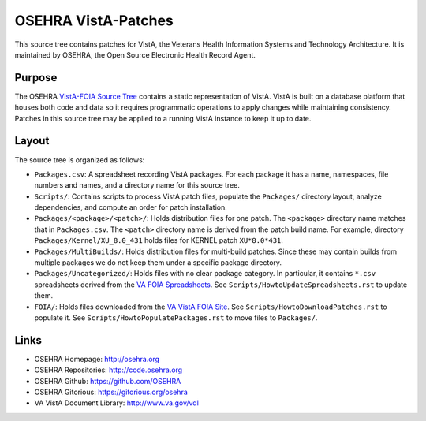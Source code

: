 .. title: OSEHRA VistA-Patches

====================
OSEHRA VistA-Patches
====================

This source tree contains patches for VistA, the Veterans Health Information
Systems and Technology Architecture.  It is maintained by OSEHRA, the Open
Source Electronic Health Record Agent.

-------
Purpose
-------

The OSEHRA `VistA-FOIA Source Tree`_ contains a static representation of VistA.
VistA is built on a database platform that houses both code and data so it
requires programmatic operations to apply changes while maintaining consistency.
Patches in this source tree may be applied to a running VistA instance to keep
it up to date.

------
Layout
------

The source tree is organized as follows:

* ``Packages.csv``: A spreadsheet recording VistA packages.  For each
  package it has a name, namespaces, file numbers and names, and a
  directory name for this source tree.

* ``Scripts/``: Contains scripts to process VistA patch files, populate
  the ``Packages/`` directory layout, analyze dependencies, and compute
  an order for patch installation.

* ``Packages/<package>/<patch>/``: Holds distribution files for one patch.
  The ``<package>`` directory name matches that in ``Packages.csv``.
  The ``<patch>`` directory name is derived from the patch build name.
  For example, directory ``Packages/Kernel/XU_8.0_431`` holds files for
  KERNEL patch ``XU*8.0*431``.

* ``Packages/MultiBuilds/``: Holds distribution files for multi-build patches.
  Since these may contain builds from multiple packages we do not keep them
  under a specific package directory.

* ``Packages/Uncategorized/``: Holds files with no clear package category.
  In particular, it contains ``*.csv`` spreadsheets derived from the
  `VA FOIA Spreadsheets`_.  See ``Scripts/HowtoUpdateSpreadsheets.rst``
  to update them.

* ``FOIA/``: Holds files downloaded from the `VA VistA FOIA Site`_.
  See ``Scripts/HowtoDownloadPatches.rst`` to populate it.
  See ``Scripts/HowtoPopulatePackages.rst`` to move files to ``Packages/``.

-----
Links
-----

* OSEHRA Homepage: http://osehra.org
* OSEHRA Repositories: http://code.osehra.org
* OSEHRA Github: https://github.com/OSEHRA
* OSEHRA Gitorious: https://gitorious.org/osehra
* VA VistA Document Library: http://www.va.gov/vdl

.. _`VA VistA FOIA Site`: https://downloads.va.gov/files/FOIA
.. _`VA FOIA Spreadsheets`: https://downloads.va.gov/files/FOIA/Software/DBA_VistA_FOIA_System_Files
.. _`VistA-FOIA Source Tree`: http://code.osehra.org/VistA-FOIA.git
